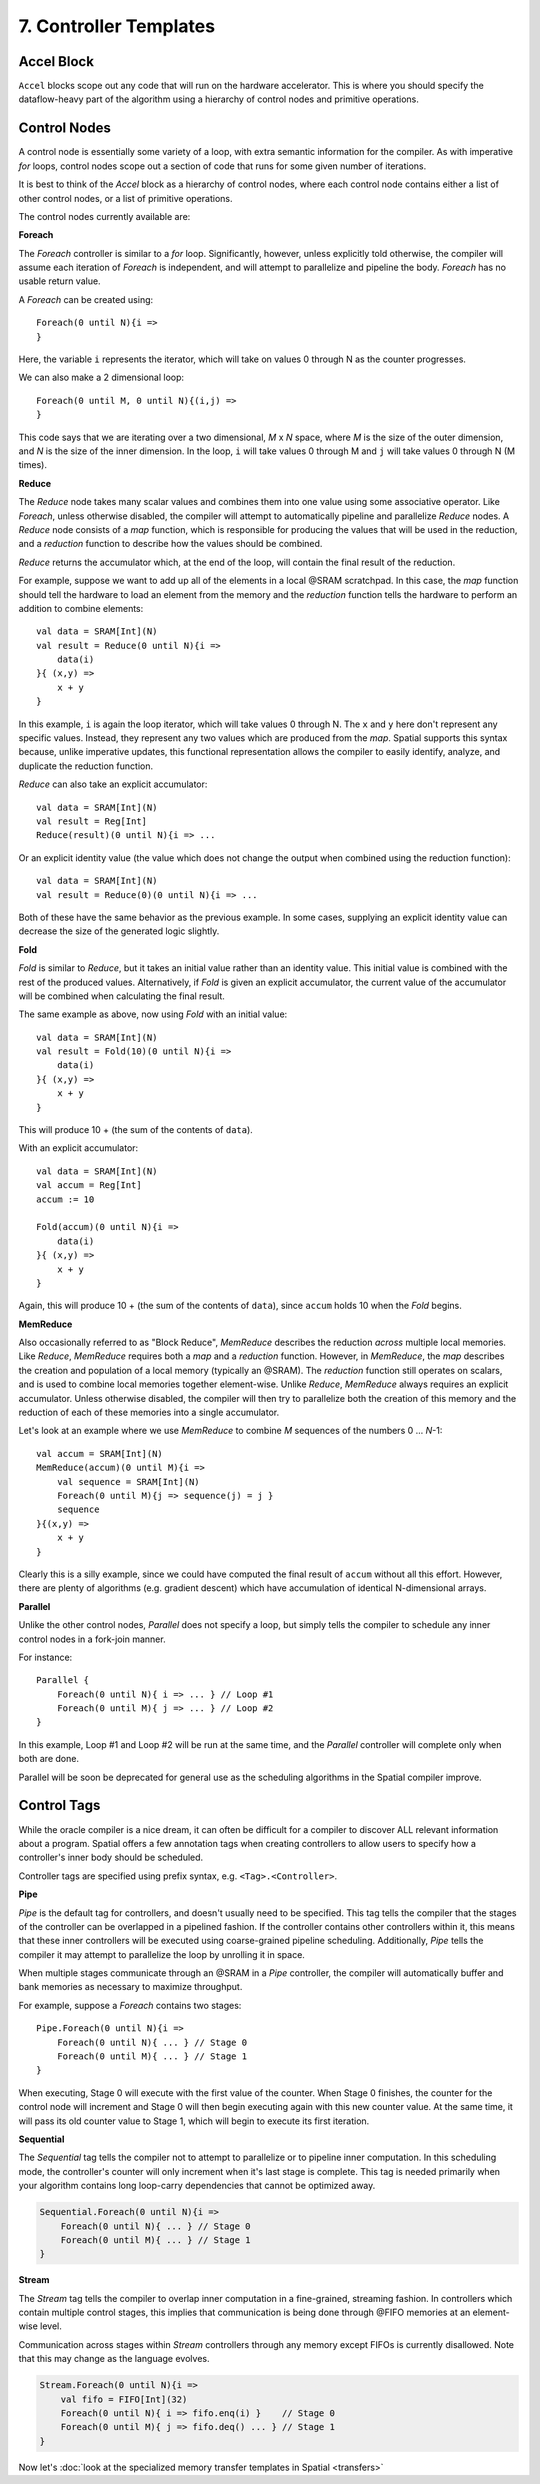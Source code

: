 7. Controller Templates
=======================


Accel Block
-----------
``Accel`` blocks scope out any code that will run on the hardware accelerator.
This is where you should specify the dataflow-heavy part of the algorithm using a hierarchy of control nodes and primitive operations.

Control Nodes
-------------
A control node is essentially some variety of a loop, with extra semantic information for the compiler.
As with imperative *for* loops, control nodes scope out a section of code that runs for some given number of iterations.

It is best to think of the `Accel` block as a hierarchy of control nodes, where each control node contains either a
list of other control nodes, or a list of primitive operations.

The control nodes currently available are:

**Foreach**

The *Foreach* controller is similar to a *for* loop. Significantly, however, unless explicitly told otherwise, the compiler
will assume each iteration of *Foreach* is independent, and will attempt to parallelize and pipeline the body.
*Foreach* has no usable return value.

A *Foreach* can be created using::

    Foreach(0 until N){i =>
    }

Here, the variable ``i`` represents the iterator, which will take on values 0 through N as the counter progresses.

We can also make a 2 dimensional loop::

    Foreach(0 until M, 0 until N){(i,j) =>
    }

This code says that we are iterating over a two dimensional, *M* x *N* space, where *M* is the size of the outer dimension,
and *N* is the size of the inner dimension. In the loop, ``i`` will take values 0 through M and ``j`` will take values 0 through N (M times).


**Reduce**

The *Reduce* node takes many scalar values and combines them into one value using some associative operator.
Like *Foreach*, unless otherwise disabled, the compiler will attempt to automatically pipeline and parallelize *Reduce* nodes.
A *Reduce* node consists of a *map* function, which is responsible for producing the values that will be used in the reduction, and
a *reduction* function to describe how the values should be combined.

*Reduce* returns the accumulator which, at the end of the loop, will contain the final result of the reduction.

For example, suppose we want to add up all of the elements in a local @SRAM scratchpad.
In this case, the *map* function should tell the hardware to load an element from the memory and the *reduction* function
tells the hardware to perform an addition to combine elements::

    val data = SRAM[Int](N)
    val result = Reduce(0 until N){i =>
        data(i)
    }{ (x,y) =>
        x + y
    }

In this example, ``i`` is again the loop iterator, which will take values 0 through N.  The ``x`` and ``y`` here don't represent
any specific values. Instead, they represent any two values which are produced from the *map*. Spatial supports this syntax because,
unlike imperative updates, this functional representation allows the compiler to easily identify, analyze, and duplicate the reduction function.

*Reduce* can also take an explicit accumulator::

    val data = SRAM[Int](N)
    val result = Reg[Int]
    Reduce(result)(0 until N){i => ...

Or an explicit identity value (the value which does not change the output when combined using the reduction function)::

    val data = SRAM[Int](N)
    val result = Reduce(0)(0 until N){i => ...

Both of these have the same behavior as the previous example. In some cases, supplying an explicit identity value
can decrease the size of the generated logic slightly.


**Fold**

*Fold* is similar to *Reduce*, but it takes an initial value rather than an identity value. This initial value is
combined with the rest of the produced values. Alternatively, if *Fold* is given an explicit accumulator, the
current value of the accumulator will be combined when calculating the final result.

The same example as above, now using *Fold* with an initial value::

    val data = SRAM[Int](N)
    val result = Fold(10)(0 until N){i =>
        data(i)
    }{ (x,y) =>
        x + y
    }

This will produce 10 + (the sum of the contents of ``data``).

With an explicit accumulator::

    val data = SRAM[Int](N)
    val accum = Reg[Int]
    accum := 10

    Fold(accum)(0 until N){i =>
        data(i)
    }{ (x,y) =>
        x + y
    }

Again, this will produce 10 + (the sum of the contents of ``data``), since ``accum`` holds 10 when the *Fold* begins.


**MemReduce**

Also occasionally referred to as "Block Reduce", *MemReduce* describes the reduction *across* multiple local memories.
Like *Reduce*, *MemReduce* requires both a *map* and a *reduction* function. However, in *MemReduce*, the *map*
describes the creation and population of a local memory (typically an @SRAM).
The *reduction* function still operates on scalars, and is used to combine local memories together element-wise.
Unlike *Reduce*, *MemReduce* always requires an explicit accumulator.
Unless otherwise disabled, the compiler will then try to parallelize both the creation of this memory and the reduction
of each of these memories into a single accumulator.


Let's look at an example where we use *MemReduce* to combine *M* sequences of the numbers 0 ... *N*-1::

    val accum = SRAM[Int](N)
    MemReduce(accum)(0 until M){i =>
        val sequence = SRAM[Int](N)
        Foreach(0 until M){j => sequence(j) = j }
        sequence
    }{(x,y) =>
        x + y
    }

Clearly this is a silly example, since we could have computed the final result of ``accum`` without all this effort.
However, there are plenty of algorithms (e.g. gradient descent) which have accumulation of identical N-dimensional arrays.

**Parallel**

Unlike the other control nodes, *Parallel* does not specify a loop, but simply tells the compiler to schedule
any inner control nodes in a fork-join manner.

For instance::

    Parallel {
        Foreach(0 until N){ i => ... } // Loop #1
        Foreach(0 until M){ j => ... } // Loop #2
    }

In this example, Loop #1 and Loop #2 will be run at the same time, and the *Parallel* controller will complete
only when both are done.

Parallel will be soon be deprecated for general use as the scheduling algorithms in the Spatial compiler improve.


Control Tags
------------

While the oracle compiler is a nice dream, it can often be difficult for a compiler to discover ALL relevant information
about a program. Spatial offers a few annotation tags when creating controllers to allow users to specify how
a controller's inner body should be scheduled.

Controller tags are specified using prefix syntax, e.g. ``<Tag>.<Controller>``.


**Pipe**

*Pipe* is the default tag for controllers, and doesn't usually need to be specified. This tag tells the compiler that
the stages of the controller can be overlapped in a pipelined fashion. If the controller contains other controllers within it,
this means that these inner controllers will be executed using coarse-grained pipeline scheduling.
Additionally, *Pipe* tells the compiler it may attempt to parallelize the loop by unrolling it in space.

When multiple stages communicate through an @SRAM in a *Pipe* controller, the compiler will
automatically buffer and bank memories as necessary to maximize throughput.

For example, suppose a *Foreach* contains two stages::

    Pipe.Foreach(0 until N){i =>
        Foreach(0 until N){ ... } // Stage 0
        Foreach(0 until M){ ... } // Stage 1
    }


When executing, Stage 0 will execute with the first value of the counter.
When Stage 0 finishes, the counter for the control node will increment and Stage 0 will then begin executing again with this new counter value.
At the same time, it will pass its old counter value to Stage 1, which will begin to execute its first iteration.


**Sequential**

The *Sequential* tag tells the compiler not to attempt to parallelize or to pipeline inner computation. In this
scheduling mode, the controller's counter will only increment when it's last stage is complete.
This tag is needed primarily when your algorithm contains long loop-carry dependencies that cannot be optimized away.

.. code-block:: scala

    Sequential.Foreach(0 until N){i =>
        Foreach(0 until N){ ... } // Stage 0
        Foreach(0 until M){ ... } // Stage 1
    }




**Stream**

The *Stream* tag tells the compiler to overlap inner computation in a fine-grained, streaming fashion. In controllers
which contain multiple control stages, this implies that communication is being done through @FIFO memories
at an element-wise level.

Communication across stages within *Stream* controllers through any memory except FIFOs is currently disallowed.
Note that this may change as the language evolves.

.. code-block:: scala

    Stream.Foreach(0 until N){i =>
        val fifo = FIFO[Int](32)
        Foreach(0 until N){ i => fifo.enq(i) }    // Stage 0
        Foreach(0 until M){ j => fifo.deq() ... } // Stage 1
    }



Now let's :doc:`look at the specialized memory transfer templates in Spatial <transfers>`
